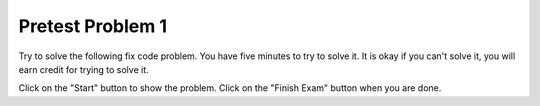 Pretest Problem 1
-------------------

Try to solve the following fix code problem.  You have five minutes to try to
solve it.  It is okay if you can't solve it, you will earn credit for trying to
solve it.

Click on the "Start" button to show the problem. Click on the "Finish Exam" button when you are done.

.. timed:: pre-exa-1
   :timelimit: 5

   .. activecode:: remove_duplicates_fix_timed
      :autograde: unittest
      :nocodelens:

      Fix the code below to remove all adjacent duplicate values in the passed list. For example, ``removeDups([5, 5, 1])`` returns ``[5, 1]`` and ``removeDups([1, 1, 2, 2, 3, 3, 3, 5, 6, 5, 6])`` returns ``[1, 2, 3, 5, 6, 5, 6]``.
      ~~~~
      def removeDups(a_list):
          prev = a_list[0]
          index = 0
          while index < len(a_list) - 1:
              if a_list[index] = prev:
                  a_list.pop(index)
              else:
                  prev = a_list[index]
              index -= 1
              return a_list

      print(removeDups([5, 5, 1]))
      print(removeDups([1, 1, 2, 2, 3, 3, 3, 5, 6, 5, 6]))
      ====
      from unittest.gui import TestCaseGui

      class myTests(TestCaseGui):

          def testOne(self):
              self.assertEqual(removeDups([5, 5, 1]), [5, 1], 'removeDups([5, 5, 1)]')
              self.assertEqual(removeDups([1, 1, 2, 2, 3, 3, 3, 5, 6, 5, 6]), [1, 2, 3, 5, 6, 5, 6], 'removeDups([1, 1, 2, 2, 3, 3, 3, 5, 6, 5, 6])')
              self.assertEqual(removeDups([1, 2, 3, 3]), [1, 2, 3], 'removeDups([1, 2, 3, 3)]')
              self.assertEqual(removeDups([5, 3, 1]), [5, 3, 1], 'removeDups([5, 3, 1)]')
              self.assertEqual(removeDups([5, 5, 5]), [5], 'removeDups([5, 5, 5)]')
              self.assertEqual(removeDups([5, 1, 1]), [5, 1], 'removeDups([5, 1, 1)]')
              self.assertEqual(removeDups([5, 1, 5]), [5, 1, 5], 'removeDups([5, 1, 5)]')
              self.assertEqual(removeDups([2, 3, 4, 3]), [2, 3, 4, 3], 'removeDups([2, 3, 4, 3)]')
              self.assertEqual(removeDups([2, 2]), [2], 'removeDups([2, 2)]')
              self.assertEqual(removeDups([2]), [2], 'removeDups([2]')

      myTests().main()


.. poll:: remove_duplicates_fix_timed_poll
    :allowcomment:
    :option_1: Very, very low mental effort
    :option_2: Very low mental effort
    :option_3: Low mental effort
    :option_4: Rather low mental effort
    :option_5: Neither low nor high mental effort
    :option_6: Rather high mental effort
    :option_7: High mental effort
    :option_8: Very high mental effort
    :option_9: Very, very high mental effort
    :results: instructor

    In solving the preceding problem I invested:
